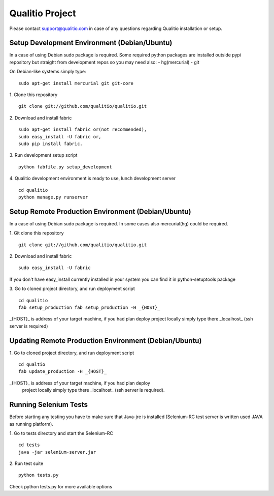 Qualitio Project
================


Please contact support@qualitio.com in case of any questions regarding Qualitio installation or setup.

Setup Development Environment (Debian/Ubuntu)
---------------------------------------------

In a case of using Debian sudo package is required. Some required
python packages are installed outside pypi repository but straight
from development repos so you may need also:
- hg(mercurial)
- git

On Debian-like systems simply type:
::

   sudo apt-get install mercurial git git-core


1. Clone this repository
::

   git clone git://github.com/qualitio/qualitio.git

2. Download and install fabric
::

   sudo apt-get install fabric or(not recommended),
   sudo easy_install -U fabric or,
   sudo pip install fabric.

3. Run development setup script
::

   python fabfile.py setup_development

4. Qualitio development environment is ready to use, lunch development server
::

   cd qualitio
   python manage.py runserver


Setup Remote Production Environment (Debian/Ubuntu)
---------------------------------------------------

In a case of using Debian sudo package is required. In some cases also
mercurial(hg) could be required.

1. Git clone this repository
::

   git clone git://github.com/qualitio/qualitio.git

2. Download and install fabric
::

   sudo easy_install -U fabric

If you don't have easy_install currently installed in your system
you can find it in python-setuptools package

3. Go to cloned project directory, and run deployment script
::

   cd qualitio
   fab setup_production fab setup_production -H _{HOST}_

_{HOST}_ is address of your target machine, if you had plan deploy
project locally simply type there _localhost_ (ssh server is required)


Updating Remote Production Environment (Debian/Ubuntu)
------------------------------------------------------

1. Go to cloned project directory, and run deployment script
::

   cd qualtio
   fab update_production -H _{HOST}_

_{HOST}_ is address of your target machine, if you had plan deploy
 project locally simply type there _localhost_ (ssh server is required).


Running Selenium Tests
----------------------

Before starting any testing you have to make sure that Java-jre is
installed (Selenium-RC test server is written used JAVA as running
platform).

1. Go to tests directory and start the Selenium-RC
::

   cd tests
   java -jar selenium-server.jar

2. Run test suite
::

   python tests.py

Check python tests.py for more available options
